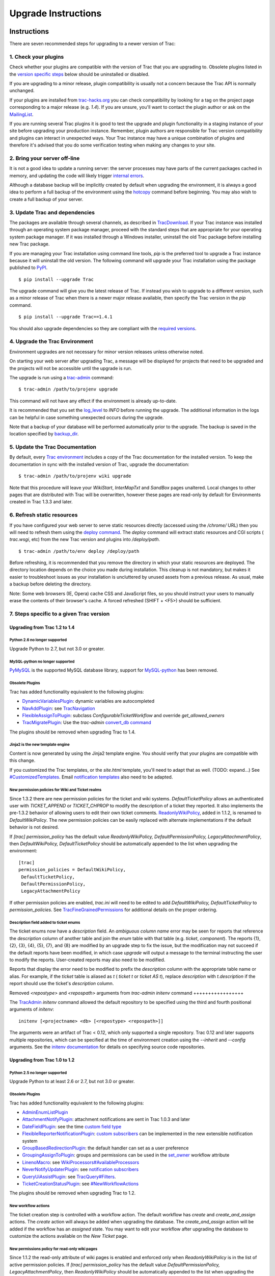 Upgrade Instructions
====================


Instructions
------------

There are seven recommended steps for upgrading to a newer version of
Trac:


1. Check your plugins
~~~~~~~~~~~~~~~~~~~~~

Check whether your plugins are compatible with the version of Trac
that you are upgrading to. Obsolete plugins listed in the `version
specific steps`_ below should be uninstalled or disabled.

If you are upgrading to a minor release, plugin compatibility is
usually not a concern because the Trac API is normally unchanged.

If your plugins are installed from `trac-hacks.org`_ you can check
compatibility by looking for a tag on the project page corresponding
to a major release (e.g. `1.4`). If you are unsure, you'll want to
contact the plugin author or ask on the `MailingList`_.

If you are running several Trac plugins it is good to test the upgrade
and plugin functionality in a staging instance of your site before
upgrading your production instance. Remember, plugin authors are
responsible for Trac version compatibility and plugins can interact in
unexpected ways. Your Trac instance may have a unique combination of
plugins and therefore it's advised that you do some verification
testing when making any changes to your site.


2. Bring your server off-line
~~~~~~~~~~~~~~~~~~~~~~~~~~~~~

It is not a good idea to update a running server: the server processes
may have parts of the current packages cached in memory, and updating
the code will likely trigger `internal errors`_.

Although a database backup will be implicitly created by default when
upgrading the environment, it is always a good idea to perform a full
backup of the environment using the `hotcopy`_ command before
beginning. You may also wish to create a full backup of your server.


3. Update Trac and dependencies
~~~~~~~~~~~~~~~~~~~~~~~~~~~~~~~

The packages are available through several channels, as described in
`TracDownload`_. If your Trac instance was installed through an
operating system package manager, proceed with the standard steps that
are appropriate for your operating system package manager. If it was
installed through a Windows installer, uninstall the old Trac package
before installing new Trac package.

If you are managing your Trac installation using command line tools,
`pip` is the preferred tool to upgrade a Trac instance because it will
uninstall the old version. The following command will upgrade your
Trac installation using the package published to `PyPI`_.


::

    $ pip install --upgrade Trac


The upgrade command will give you the latest release of Trac. If
instead you wish to upgrade to a different version, such as a minor
release of Trac when there is a newer major release available, then
specify the Trac version in the `pip` command.


::

    $ pip install --upgrade Trac==1.4.1


You should also upgrade dependencies so they are compliant with the
`required versions`_.


4. Upgrade the Trac Environment
~~~~~~~~~~~~~~~~~~~~~~~~~~~~~~~

Environment upgrades are not necessary for minor version releases
unless otherwise noted.

On starting your web server after upgrading Trac, a message will be
displayed for projects that need to be upgraded and the projects will
not be accessible until the upgrade is run.

The upgrade is run using a `trac-admin`_ command:


::

    $ trac-admin /path/to/projenv upgrade


This command will not have any effect if the environment is already
up-to-date.

It is recommended that you set the `log_level`_ to `INFO` before
running the upgrade. The additional information in the logs can be
helpful in case something unexpected occurs during the upgrade.

Note that a backup of your database will be performed automatically
prior to the upgrade. The backup is saved in the location specified by
`backup_dir`_.


5. Update the Trac Documentation
~~~~~~~~~~~~~~~~~~~~~~~~~~~~~~~~

By default, every `Trac environment`_ includes a copy of the Trac
documentation for the installed version. To keep the documentation in
sync with the installed version of Trac, upgrade the documentation:


::

    $ trac-admin /path/to/projenv wiki upgrade


Note that this procedure will leave your `WikiStart`, `InterMapTxt`
and `SandBox` pages unaltered. Local changes to other pages that are
distributed with Trac will be overwritten, however these pages are
read-only by default for Environments created in Trac 1.3.3 and later.


6. Refresh static resources
~~~~~~~~~~~~~~~~~~~~~~~~~~~

If you have configured your web server to serve static resources
directly (accessed using the `/chrome/` URL) then you will need to
refresh them using the `deploy command`_. The `deploy` command will
extract static resources and CGI scripts ( `trac.wsgi`, etc) from the
new Trac version and plugins into `/deploy/path`.


::

    $ trac-admin /path/to/env deploy /deploy/path


Before refreshing, it is recommended that you remove the directory in
which your static resources are deployed. The directory location
depends on the choice you made during installation. This cleanup is
not mandatory, but makes it easier to troubleshoot issues as your
installation is uncluttered by unused assets from a previous release.
As usual, make a backup before deleting the directory.

Note: Some web browsers (IE, Opera) cache CSS and JavaScript files, so
you should instruct your users to manually erase the contents of their
browser's cache. A forced refreshed (SHIFT + <F5>) should be
sufficient.


7. Steps specific to a given Trac version
~~~~~~~~~~~~~~~~~~~~~~~~~~~~~~~~~~~~~~~~~


Upgrading from Trac 1.2 to 1.4
``````````````````````````````


Python 2.6 no longer supported
++++++++++++++++++++++++++++++

Upgrade Python to 2.7, but not 3.0 or greater.


MySQL-python no longer supported
++++++++++++++++++++++++++++++++

`PyMySQL`_ is the supported MySQL database library, support for
`MySQL-python`_ has been removed.


Obsolete Plugins
++++++++++++++++

Trac has added functionality equivalent to the following plugins:


+ `DynamicVariablesPlugin`_: dynamic variables are autocompleted
+ `NavAddPlugin`_: see `TracNavigation`_
+ `FlexibleAssignToPlugin`_: subclass `ConfigurableTicketWorkflow` and
  override `get_allowed_owners`
+ `TracMigratePlugin`_: Use the `trac-admin` `convert_db command`_


The plugins should be removed when upgrading Trac to 1.4.


Jinja2 is the new template engine
+++++++++++++++++++++++++++++++++

Content is now generated by using the Jinja2 template engine. You
should verify that your plugins are compatible with this change.

If you customized the Trac templates, or the `site.html` template,
you'll need to adapt that as well. (TODO: expand...) See
`#CustomizedTemplates`_. Email `notification templates`_ also need to
be adapted.


New permission policies for Wiki and Ticket realms
++++++++++++++++++++++++++++++++++++++++++++++++++

Since 1.3.2 there are new permission policies for the ticket and wiki
systems. `DefaultTicketPolicy` allows an authenticated user with
`TICKET_APPEND` or `TICKET_CHPROP` to modify the description of a
ticket they reported. It also implements the pre-1.3.2 behavior of
allowing users to edit their own ticket comments.
`ReadonlyWikiPolicy`_, added in 1.1.2, is renamed to
`DefaultWikiPolicy`. The new permission policies can be easily
replaced with alternate implementations if the default behavior is not
desired.

If `[trac] permission_policy` has the default value
`ReadonlyWikiPolicy, DefaultPermissionPolicy, LegacyAttachmentPolicy`,
then `DefaultWikiPolicy, DefaultTicketPolicy` should be automatically
appended to the list when upgrading the environment:


::

    [trac]
    permission_policies = DefaultWikiPolicy,
     DefaultTicketPolicy,
     DefaultPermissionPolicy,
     LegacyAttachmentPolicy


If other permission policies are enabled, `trac.ini` will need to be
edited to add `DefaultWikiPolicy, DefaultTicketPolicy` to
`permission_policies`. See `TracFineGrainedPermissions`_ for
additional details on the proper ordering.


Description field added to ticket enums
+++++++++++++++++++++++++++++++++++++++

The ticket enums now have a *description* field. An *ambiguous column
name* error may be seen for reports that reference the `description`
column of another table and join the `enum` table with that table
(e.g. `ticket`, `component`). The reports {1}, {2}, {3}, {4}, {5},
{7}, and {8} are modified by an upgrade step to fix the issue, but the
modification may not succeed if the default reports have been
modified, in which case `upgrade` will output a message to the
terminal instructing the user to modify the reports. User-created
reports may also need to be modified.

Reports that display the error need to be modified to prefix the
`description` column with the appropriate table name or alias. For
example, if the `ticket` table is aliased as `t` ( `ticket t` or
`ticket AS t`), replace `description` with `t.description` if the
report should use the ticket's `description` column.


Removed `<repostype>` and `<repospath>` arguments from `trac-admin`
`initenv` command
+++++++++++++++++

The `TracAdmin`_ `initenv` command allowed the default repository to
be specified using the third and fourth positional arguments of
`initenv`:


::

    initenv [<projectname> <db> [<repostype> <repospath>]]


The arguments were an artifact of Trac < 0.12, which only supported a
single repository. Trac 0.12 and later supports multiple repositories,
which can be specified at the time of environment creation using the
`--inherit` and `--config` arguments. See the `initenv documentation`_
for details on specifying source code repositories.


Upgrading from Trac 1.0 to 1.2
``````````````````````````````


Python 2.5 no longer supported
++++++++++++++++++++++++++++++

Upgrade Python to at least 2.6 or 2.7, but not 3.0 or greater.


Obsolete Plugins
++++++++++++++++

Trac has added functionality equivalent to the following plugins:


+ `AdminEnumListPlugin`_
+ `AttachmentNotifyPlugin`_: attachment notifications are sent in Trac
  1.0.3 and later
+ `DateFieldPlugin`_: see the time `custom field type`_
+ `FlexibleReporterNotificationPlugin`_: `custom subscribers`_ can be
  implemented in the new extensible notification system
+ `GroupBasedRedirectionPlugin`_: the default handler can set as a
  user preference
+ `GroupingAssignToPlugin`_: groups and permissions can be used in the
  `set_owner`_ workflow attribute
+ `LinenoMacro`_: see `WikiProcessors#AvailableProcessors`_
+ `NeverNotifyUpdaterPlugin`_: see `notification subscribers`_
+ `QueryUiAssistPlugin`_: see `TracQuery#Filters`_.
+ `TicketCreationStatusPlugin`_: see `#NewWorkflowActions`_


The plugins should be removed when upgrading Trac to 1.2.


New workflow actions
++++++++++++++++++++

The ticket creation step is controlled with a workflow action. The
default workflow has `create` and `create_and_assign` actions. The
`create` action will always be added when upgrading the database. The
`create_and_assign` action will be added if the workflow has an
*assigned* state. You may want to edit your workflow after upgrading
the database to customize the actions available on the *New Ticket*
page.


New permissions policy for read-only wiki pages
+++++++++++++++++++++++++++++++++++++++++++++++

Since 1.1.2 the read-only attribute of wiki pages is enabled and
enforced only when `ReadonlyWikiPolicy` is in the list of active
permission policies. If `[trac] permission_policy` has the default
value `DefaultPermissionPolicy, LegacyAttachmentPolicy`, then
`ReadonlyWikiPolicy` should be automatically appended to the list when
upgrading the environment:


::

    [trac]
    permission_policies = ReadonlyWikiPolicy,
     DefaultPermissionPolicy,
     LegacyAttachmentPolicy


If other permission policies are enabled, `trac.ini` will need to have
`ReadonlyWikiPolicy` appended to the list of active
`permission_policies`. See
`TracFineGrainedPermissions#ReadonlyWikiPolicy`_ for additional
details on the proper ordering.


Navigation Ordering Moved
+++++++++++++++++++++++++

The mainnav and metanav configuration ordering have been moved from
`[trac]` `mainnav` and `[trac]` `metanav` to the `[mainnav]` and
`[metanav]` sections. The ordering is now specified using the `order`
attribute as described in `TracNavigation*`_.

The new configuration values will be written to trac.ini on upgrade,
preserving the navigation order for the environment. You may need to
edit trac.ini if you use a shared `global configuration`_. For
example, if you wish to specify the navigation ordering for several
environments in `global.ini`, you'll need to add the `[mainnav]` and
`[metanav]` sections in that file and delete those sections from each
environment's trac.ini.


Upgrading from Trac 0.12 to Trac 1.0
````````````````````````````````````


Python 2.4 no longer supported
++++++++++++++++++++++++++++++

Upgrade Python to at least 2.5, but not 3.0.


Obsolete Plugins
++++++++++++++++

Trac has added functionality equivalent to the following plugins:


+ `AnchorMacro`_
+ `BatchModifyPlugin`_
+ `GitPlugin`_
+ `OverrideEditPlugin`_
+ `ProgressMeterMacro`_


The plugins should be removed when upgrading Trac to 1.0.


Subversion components not enabled by default for new installations
++++++++++++++++++++++++++++++++++++++++++++++++++++++++++++++++++

The Trac components for Subversion support are no longer enabled by
default. To enable the svn support, you need to make sure the
`tracopt.versioncontrol.svn` components are enabled, for example by
setting the following in the `TracIni`_:


::

    [components]
    tracopt.versioncontrol.svn.* = enabled


The upgrade procedure should take care of this and change the
`TracIni`_ appropriately, unless you already had the svn components
explicitly disabled.


Attachments migrated to new location
++++++++++++++++++++++++++++++++++++

Another step in the automatic upgrade will change the way the
attachments are stored. There have been reports that the attachment
migration `sometimes fails`_, so it's extra important that you `backup
your environment`_.

In case the `attachments` directory contains some files which are
*not* attachments, the last step of the migration to the new layout
will not be completed: the deletion of the now unused `attachments`
directory can't be done if there are still files and folders in it.
You may ignore this error, but better to move them elsewhere and
remove the `attachments` directory manually. The attachments
themselves are now all located in your environment below the
`files/attachments` directory.


Behavior of `[ticket] default_owner` changed
++++++++++++++++++++++++++++++++++++++++++++

Prior to 1.0, the owner field of new tickets always defaulted to
`[ticket] default_owner` when the value was not empty. If the value
was empty, the owner field defaulted to to the Component's owner. In
1.0 and later, the `default_owner` must be set to `< default >` to
make new tickets default to the Component's owner. This change allows
the `default_owner` to be set to an empty value if no default owner is
desired.


Behavior of `* -> *` workflow transition
++++++++++++++++++++++++++++++++++++++++

The workflow transition `* -> *` must have the operation
`leave_status`. Due to a defect in Trac < 1.0.18 `leave_status` was
not required, so it may be necessary to add the operation when
upgrading. The action will not display for a `* -> *` transition if
the action does not have the `leave_status` operation.


Upgrading from older versions of Trac
`````````````````````````````````````

For upgrades from versions older than Trac 0.12, refer first to
`TracUpgrade for 0.12`_.

For upgrades from versions older than Trac 0.10, refer first to
`TracUpgrade for 0.10`_.


Known Issues
------------


Customized Templates
~~~~~~~~~~~~~~~~~~~~

Trac supports customization of its templates by placing copies of the
templates in the `<env>/templates` folder of your `environment`_ or in
a common location specified in the `inherit.templates_dir`_
configuration setting. If you choose to customize the templates, be
aware that you will need to repeat your changes on a copy of the new
templates when you upgrade to a new release of Trac (even a minor
one), as the templates will evolve. So keep a diff around.

The preferred way to perform `TracInterfaceCustomization`_ is a custom
plugin doing client-side JavaScript transformation of the generated
output, as this is more robust in case of changes: we usually won't
modify an element `id` or change its CSS `class`, and if we have to do
so, this will be documented in the `TracDev/ApiChanges`_ pages.


ZipImportError
~~~~~~~~~~~~~~

Due to internal caching of zipped packages, whenever the content of
the packages change on disk, the in-memory zip index will no longer
match and you'll get irrecoverable ZipImportError errors. Better to
anticipate and bring your server down for maintenance before
upgrading. See `#7014`_ for details.


Wiki Upgrade
~~~~~~~~~~~~

`trac-admin` will not delete or remove default wiki pages that were
present in a previous version but are no longer in the new version.


Parent dir
~~~~~~~~~~

If you use a Trac parent env configuration and one of the plugins in
one child does not work, none of the children will work.


Attachments not migrated
~~~~~~~~~~~~~~~~~~~~~~~~

There have been reports that attachments are not `migrated`_ when
upgrading to Trac 1.0 or later. The cause of the issue has not yet
been found. If you encounter this issue, see `the FAQ`_ for a
workaround and please report your findings to `#11370`_.


Related topics
--------------


Upgrading Python
~~~~~~~~~~~~~~~~

Upgrading Python to a newer version will require reinstallation of
Python packages: Trac itself of course, but also `dependencies`_. If
you are using Subversion, you'll need to upgrade the `Python bindings
for SVN`_.


See also: `TracGuide`_, `TracInstall`_

.. _#11370: https://trac.edgewall.org/intertrac/%2311370
.. _#7014: https://trac.edgewall.org/intertrac/%237014
.. _#CustomizedTemplates: https://trac.edgewall.org/wiki/TracUpgrade#CustomizedTemplates
.. _#NewWorkflowActions: https://trac.edgewall.org/wiki/TracUpgrade#NewWorkflowActions
.. _AdminEnumListPlugin: https://trac-hacks.org/wiki/AdminEnumListPlugin
.. _AnchorMacro: https://trac-hacks.org/wiki/AnchorMacro
.. _AttachmentNotifyPlugin: https://trac-hacks.org/wiki/AttachmentNotifyPlugin
.. _backup your environment: https://trac.edgewall.org/wiki/TracBackup
.. _backup_dir: https://trac.edgewall.org/wiki/TracIni#trac-backup_dir-option
.. _BatchModifyPlugin: https://trac-hacks.org/wiki/BatchModifyPlugin
.. _convert_db command: https://trac.edgewall.org/wiki/TracEnvironment#ChangingDatabaseBackend
.. _custom field type: https://trac.edgewall.org/wiki/TracTicketsCustomFields#AvailableFieldTypesandOptions
.. _custom subscribers: https://trac.edgewall.org/intertrac/CookBook/Notification/Subscriptions
.. _DateFieldPlugin: https://trac-hacks.org/wiki/DateFieldPlugin
.. _dependencies: https://trac.edgewall.org/wiki/TracInstall#Dependencies
.. _deploy command: https://trac.edgewall.org/wiki/TracInstall#MappingStaticResources
.. _DynamicVariablesPlugin: https://trac-hacks.org/wiki/DynamicVariablesPlugin
.. _environment: https://trac.edgewall.org/wiki/TracEnvironment
.. _FlexibleAssignToPlugin: https://trac-hacks.org/wiki/FlexibleAssignToPlugin
.. _FlexibleReporterNotificationPlugin: https://trac-hacks.org/wiki/FlexibleReporterNotificationPlugin
.. _GitPlugin: https://trac-hacks.org/wiki/GitPlugin
.. _global configuration: https://trac.edgewall.org/wiki/TracIni#GlobalConfiguration
.. _GroupBasedRedirectionPlugin: https://trac-hacks.org/wiki/GroupBasedRedirectionPlugin
.. _GroupingAssignToPlugin: https://trac-hacks.org/wiki/GroupingAssignToPlugin
.. _hotcopy: https://trac.edgewall.org/wiki/TracBackup
.. _inherit.templates_dir: https://trac.edgewall.org/wiki/TracIni#GlobalConfiguration
.. _initenv documentation: https://trac.edgewall.org/wiki/TracEnvironment#SourceCodeRepository
.. _internal errors: https://trac.edgewall.org/wiki/TracUpgrade#ZipImportError
.. _LinenoMacro: https://trac-hacks.org/wiki/LinenoMacro
.. _log_level: https://trac.edgewall.org/wiki/TracIni#logging-log_level-option
.. _MailingList: https://trac.edgewall.org/intertrac/MailingList
.. _migrated: https://trac.edgewall.org/wiki/TracUpgrade#AttachmentsMigrated
.. _MySQL-python: https://pypi.python.org/pypi/MySQL-python
.. _NavAddPlugin: https://trac-hacks.org/wiki/NavAddPlugin
.. _NeverNotifyUpdaterPlugin: https://trac-hacks.org/wiki/NeverNotifyUpdaterPlugin
.. _notification subscribers: https://trac.edgewall.org/wiki/TracNotification#notification-subscriber-section
.. _notification templates: https://trac.edgewall.org/wiki/TracNotification#CustomizingContent
.. _OverrideEditPlugin: https://trac-hacks.org/wiki/OverrideEditPlugin
.. _ProgressMeterMacro: https://trac-hacks.org/wiki/ProgressMeterMacro
.. _PyMySQL: https://pypi.python.org/pypi/PyMySQL
.. _PyPI: https://pypi.python.org/pypi/Trac
.. _Python bindings for SVN: https://trac.edgewall.org/intertrac/TracSubversion
.. _QueryUiAssistPlugin: https://trac-hacks.org/wiki/QueryUiAssistPlugin
.. _ReadonlyWikiPolicy: https://trac.edgewall.org/wiki/TracUpgrade#Newpermissionspolicyforread-onlywikipages
.. _required versions: https://trac.edgewall.org/wiki/TracInstall#Dependencies
.. _set_owner: https://trac.edgewall.org/wiki/TracWorkflow#BasicTicketWorkflowCustomization
.. _sometimes fails: https://trac.edgewall.org/wiki/TracUpgrade#AttachmentsNotMigrated
.. _the FAQ: https://trac.edgewall.org/wiki/TracFaq#Q:Attachmentsaremissingafterupgrade
.. _TicketCreationStatusPlugin: https://trac-hacks.org/wiki/TicketCreationStatusPlugin
.. _Trac environment: https://trac.edgewall.org/wiki/TracEnvironment
.. _trac-admin: https://trac.edgewall.org/wiki/TracAdmin
.. _trac-hacks.org: https://trac-hacks.org
.. _TracAdmin: https://trac.edgewall.org/wiki/TracAdmin
.. _TracDev/ApiChanges: https://trac.edgewall.org/intertrac/TracDev/ApiChanges
.. _TracDownload: https://trac.edgewall.org/intertrac/TracDownload
.. _TracFineGrainedPermissions#ReadonlyWikiPolicy: https://trac.edgewall.org/wiki/TracFineGrainedPermissions#ReadonlyWikiPolicy
.. _TracFineGrainedPermissions: https://trac.edgewall.org/wiki/TracFineGrainedPermissions#DefaultWikiPolicyandDefaultTicketPolicy
.. _TracGuide: https://trac.edgewall.org/wiki/TracGuide
.. _TracIni: https://trac.edgewall.org/wiki/TracIni
.. _TracInstall: https://trac.edgewall.org/wiki/TracInstall
.. _TracInterfaceCustomization: https://trac.edgewall.org/wiki/TracInterfaceCustomization
.. _TracMigratePlugin: https://trac-hacks.org/wiki/TracMigratePlugin
.. _TracNavigation*: https://trac.edgewall.org/wiki/TracNavigation#nav-order
.. _TracNavigation: https://trac.edgewall.org/wiki/TracNavigation
.. _TracQuery#Filters: https://trac.edgewall.org/wiki/TracQuery#Filters
.. _TracUpgrade for 0.10: https://trac.edgewall.org/intertrac/wiki%3A0.10/TracUpgrade%23SpecificVersions
.. _TracUpgrade for 0.12: https://trac.edgewall.org/intertrac/wiki%3A0.12/TracUpgrade%23SpecificVersions
.. _version specific steps: https://trac.edgewall.org/wiki/TracUpgrade#VersionSpecificSteps
.. _WikiProcessors#AvailableProcessors: https://trac.edgewall.org/wiki/WikiProcessors#AvailableProcessors
